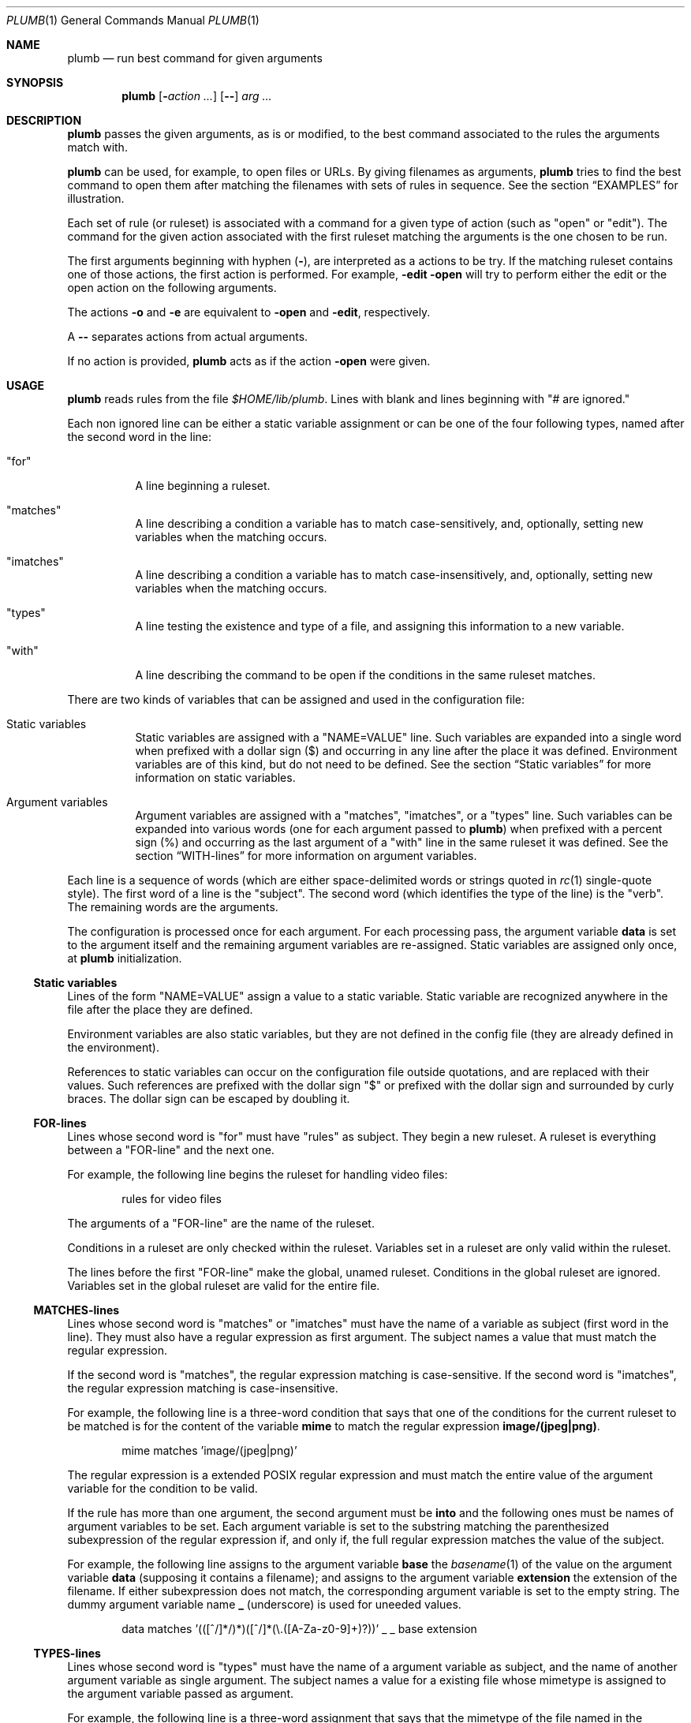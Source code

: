.Dd July 2, 2023
.Dt PLUMB 1
.Os
.Sh NAME
.Nm plumb
.Nd run best command for given arguments
.Sh SYNOPSIS
.Nm
.Op Fl Ar action ...
.Op Cm "--"
.Ar arg ...
.Sh DESCRIPTION
.Nm
passes the given arguments, as is or modified,
to the best command associated to the rules the arguments match with.
.Pp
.Nm
can be used, for example, to open files or URLs.
By giving filenames as arguments,
.Nm
tries to find the best command to open them
after matching the filenames with sets of rules in sequence.
See the section
.Sx "EXAMPLES"
for illustration.
.Pp
Each set of rule (or ruleset) is associated with a command for a given type of action
(such as
.Qq "open"
or
.Qq "edit" ) .
The command for the given action associated with the first ruleset
matching the arguments is the one chosen to be run.
.Pp
The first arguments beginning with hyphen
.Pq Cm "-" ,
are interpreted as a actions to be try.
If the matching ruleset contains one of those actions,
the first action is performed.
For example,
.Fl edit Fl open
will try to perform either the edit or the open action on the following arguments.
.Pp
The actions
.Fl o
and
.Fl e
are equivalent to
.Fl open
and
.Fl edit ,
respectively.
.Pp
A
.Cm "--"
separates actions from actual arguments.
.Pp
If no action is provided,
.Nm
acts as if the action
.Cm "-open"
were given.
.Sh USAGE
.Nm
reads rules from the file
.Pa "$HOME/lib/plumb" .
Lines with blank and lines beginning with
.Qq "#" are ignored.
.Pp
Each non ignored line can be either a static variable assignment
or can be one of the four following types,
named after the second word in the line:
.Bl -tag -width Ds
.It Qq "for"
A line beginning a ruleset.
.It Qq "matches"
A line describing a condition a variable has to match case-sensitively,
and, optionally, setting new variables when the matching occurs.
.It Qq "imatches"
A line describing a condition a variable has to match case-insensitively,
and, optionally, setting new variables when the matching occurs.
.It Qq "types"
A line testing the existence and type of a file,
and assigning this information to a new variable.
.It Qq "with"
A line describing the command to be open if the conditions in the same ruleset matches.
.El
.Pp
There are two kinds of variables that can be assigned and used in the configuration file:
.Bl -tag -width Ds
.It Static variables
Static variables are assigned with a
.Qq "NAME=VALUE"
line.
Such variables are expanded into a single word
when prefixed with a dollar sign
.Pq "$"
and occurring in any line after the place it was defined.
Environment variables are of this kind, but do not need to be defined.
See the section
.Sx "Static variables"
for more information on static variables.
.It Argument variables
Argument variables are assigned with a
.Qq "matches" ,
.Qq "imatches" ,
or a
.Qq "types"
line.
Such variables can be expanded into various words
(one for each argument passed to
.Nm )
when prefixed with a percent sign
.Pq "%"
and occurring as the last argument of a
.Qq "with"
line in the same ruleset it was defined.
See the section
.Sx "WITH-lines"
for more information on argument variables.
.El
.Pp
Each line is a sequence of words
(which are either space-delimited words or
strings quoted in
.Xr rc 1
single-quote style).
The first word of a line is the
.Qq "subject" .
The second word (which identifies the type of the line) is the
.Qq "verb" .
The remaining words are the arguments.
.Pp
The configuration is processed once for each argument.
For each processing pass, the argument variable
.Ic data
is set to the argument itself
and the remaining argument variables are re-assigned.
Static variables are assigned only once, at
.Nm
initialization.
.Ss Static variables
Lines of the form
.Qq "NAME=VALUE"
assign a value to a static variable.
Static variable are recognized anywhere in the file after the place they are defined.
.Pp
Environment variables are also static variables, but they are not defined in the config file
(they are already defined in the environment).
.Pp
References to static variables can occur on the configuration file outside quotations,
and are replaced with their values.
Such references are prefixed with the dollar sign
.Qq "$"
or prefixed with the dollar sign and surrounded by curly braces.
The dollar sign can be escaped by doubling it.
.Ss FOR-lines
Lines whose second word is
.Qq "for"
must have
.Qq "rules"
as subject.
They begin a new ruleset.
A ruleset is everything between a
.Qq FOR-line
and the next one.
.Pp
For example, the following line begins the ruleset for handling video files:
.Bd -literal -offset indent
rules for video files
.Ed
.Pp
The arguments of a
.Qq FOR-line
are the name of the ruleset.
.Pp
Conditions in a ruleset are only checked within the ruleset.
Variables set in a ruleset are only valid within the ruleset.
.Pp
The lines before the first
.Qq FOR-line
make the global, unamed ruleset.
Conditions in the global ruleset are ignored.
Variables set in the global ruleset are valid for the entire file.
.Ss MATCHES-lines
Lines whose second word is
.Qq "matches"
or
.Qq "imatches"
must have the name of a variable as subject (first word in the line).
They must also have a regular expression as first argument.
The subject names a value that must match the regular expression.
.Pp
If the second word is
.Qq "matches" ,
the regular expression matching is case-sensitive.
If the second word is
.Qq "imatches" ,
the regular expression matching is case-insensitive.
.Pp
For example, the following line is a three-word condition that
says that one of the conditions for the current ruleset to be matched
is for the content of the variable
.Ic mime
to match the regular expression
.Ic "image/(jpeg|png)" .
.Bd -literal -offset indent
mime matches 'image/(jpeg|png)'
.Ed
.Pp
The regular expression is a extended POSIX regular expression
and must match the entire value of the argument variable for the condition to be valid.
.Pp
If the rule has more than one argument, the second argument must be
.Ic into
and the following ones must be names of argument variables to be set.
Each argument variable is set to the substring matching the parenthesized subexpression
of the regular expression if, and only if, the full regular expression matches
the value of the subject.
.Pp
For example, the following line assigns to the argument variable
.Ic base
the
.Xr basename 1
of the value on the argument variable
.Ic data
(supposing it contains a filename);
and assigns to the argument variable
.Ic extension
the extension of the filename.
If either subexpression does not match, the corresponding argument variable is
set to the empty string.
The dummy argument variable name
.Ic _
(underscore) is used for uneeded values.
.Bd -literal -offset indent
data matches '(([^/]*/)*)([^/]*(\e.([A-Za-z0-9]+)?))' _ _ base extension
.Ed
.Ss TYPES-lines
Lines whose second word is
.Qq "types"
must have the name of a argument variable as subject,
and the name of another argument variable as single argument.
The subject names a value for a existing file whose mimetype is assigned
to the argument variable passed as argument.
.Pp
For example, the following line is a three-word assignment that says
that the mimetype of the file named in the argument variable
.Ic "data"
must be assigned to the argument variable
.Ic "mime".
.Bd -literal -offset indent
data types mime
.Ed
.Ss WITH-lines
Lines whose second word is
.Qq "with"
must have the name of an action type
(like
.Ic "open"
or
.Ic "edit" )
as subject and a command invocation as arguments.
The arguments name a program to be run for the action named as subject
when the ruleset the line is in is valid for all the arguments passed.
.Pp
for example, the following line is a three-word description to open the browser
.Xr firefox 1
on the
.Ic open
action.
.Bd -literal -offset indent
open with firefox
.Ed
.Pp
If the last argument has a percent symbol
.Pq Qq "%"
before a name,
then this name is considered as a variable name.
This argument is replaced by one argument for each argument passed
and the variable name with the percent sign is replaced with the value of the variable.
.Pp
For example, the following line opens
.Xr firefox 1
replacing the argument
.Ic "file://%data"
for the variable
.Ic "data"
for each argument.
(so if
.Nm
is invoked for
.Pa "./index.html"
and
.Pa "/path/to/file.html" ,
then that single argument is replaced with
.Pa "file://./index.html"
and
.Pa "file:///path/to/file.html" ) .
.Bd -literal -offset indent
open with firefox -- file://%data
.Ed
.Pp
Just like environment variables, the percent sign can be escaped by doubling it.
The name of the variable can also occur between curly braces.
.Sh ENVIRONMENT
The following environment variables affect the execution of
.Nm .
.Bl -tag -width Ds
.It Ev HOME
Path to the directory to search for the file
.Pa "lib/plumb" .
.El
.Sh FILES
.Bl -tag -width Ds
.It Pa "$HOME/lib/plumb"
.Nm Ns 's
default configuration file.
.El
.Sh EXIT STATUS
.Ex -std
.Pp
It is an error if no ruleset matches for an argument.
.Sh EXAMPLES
The following is the example of a simple configuration file.
.Bd -literal -offset indent
DATAREGEX = '(([A-Za-z]+):(//)?)?(.*(\e.([A-Za-z0-9]+))?)'

data      matches     $DATAREGEX into _ protocol _ file _ extension
file      types       mime

rules     for         youtube video
protocol  matches     '(ytdl|https?)?'
file      matches     '(.*/)?[A-Za-z0-9_-]{11}'
open      with        mpv --force-window=immediate -- %data

rules     for         image file
protocol  matches     '(file)?'
mime      imatches    'image/(png|jpe?g|tiff)'
open      with        display -- %file
edit      with        gimp -- %file

rules     for         web page
protocol  matches     '(https?|file)?'
extension imatches    'html'
open      with        seamonkey -- %data
.Ed
.Pp
This configuration file is interpreted as follows:
.Bl -bullet
.It
The static variable
.Ic DATAREGEX
is set to a regular expression used later in the config file.
.It
For each passed argument, the second paragraph sets the argument variables
.Qq Ic protocol
to an URI protocol;
.Qq Ic file
to the argument without the protocol;
.Qq Ic extension
to a file extension; and
.Qq Ic mime
to the mimetype of the value of
.Qq Ic file .
The argument variable
.Qq Ic data
is automatically set to the argument itself on each pass.
.It
The third paragraph sets rules for opening youtube videos on
.Xr mpv 1
using the
.Ic ytdl
protocol.
.It
The fourth paragraph sets rules for opening and editing image files.
.It
The fifth paragraph sets rules for opening web pages.
.El
.Pp
With this configuration file, the following command opens
.Em https://wikipedia.org
and
.Em file:///var/www/htdocs/index.html
on
.Xr seamonkey 1 :
.Bd -literal -offset indent
$ plumb https://wikipedia.org file:///var/www/htdocs/index.html
.Ed
.Pp
The following command opens a PNG file on gimp for editing:
.Bd -literal -offset indent
$ plumb -edit /home/user/photo.png
.Ed
.Sh SEE ALSO
.Rs
.%A "Rob Pike"
.%T "Plumbing and Other Utilities"
.%I "Bell Laboratories"
.Re
.Sh HISTORY
A
.Nm
utility appeared in the Plan 9 operating system.
